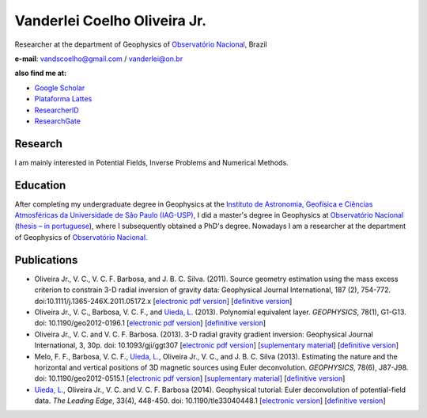Vanderlei Coelho Oliveira Jr.
=============================

Researcher at the department of Geophysics of `Observatório Nacional`_, Brazil

**e-mail**: vandscoelho@gmail.com / vanderlei@on.br

**also find me at:**

* `Google Scholar <http://scholar.google.com.br/citations?user=TQbQ4TcAAAAJ>`_
* `Plataforma Lattes <http://lattes.cnpq.br/4332841435949533>`_
* `ResearcherID <http://www.researcherid.com/rid/E-1871-2013>`_
* `ResearchGate <http://www.researchgate.net/profile/Vanderlei_Oliveira_Jr>`_

Research
--------

I am mainly interested in Potential Fields,
Inverse Problems and Numerical Methods.

Education
---------

After completing my undergraduate degree in Geophysics at the
`Instituto de Astronomia, Geofísica e Ciências Atmosféricas da Universidade de São Paulo (IAG-USP) <http://www.iag.usp.br>`_,
I did a master's degree in Geophysics at
`Observatório Nacional`_
(`thesis – in portuguese <http://www.on.br/conteudo/dppg_e_iniciacao/dppg/ferramenta_teses/teses/GEOFISICA/[262_36-45_C]vanderlei_dissertacao.pdf>`_),
where I subsequently  obtained a PhD's degree. Nowadays I am a researcher at the department of Geophysics of `Observatório Nacional`_.

.. _Observatório Nacional: http://www.on.br

Publications
------------

.. _Uieda, L.: http://www.leouieda.com

* Oliveira Jr., V. C., V. C. F. Barbosa, and J. B. C. Silva. (2011).
  Source geometry estimation using the mass excess criterion to constrain 3-D
  radial inversion of gravity data: Geophysical Journal International, 187 (2),
  754-772. doi:10.1111/j.1365-246X.2011.05172.x
  [`electronic pdf version <https://raw.githubusercontent.com/fatiando/website-nikola/master/files/papers/OliveiraJr,Barbosa,Silva_2011.pdf>`__]
  [`definitive version <http://dx.doi.org/10.1111/j.1365-246X.2011.05172.x>`__]

* Oliveira Jr., V. C., Barbosa, V. C. F., and `Uieda, L.`_ (2013).
  Polynomial equivalent layer. *GEOPHYSICS*, 78(1), G1-G13.
  doi: 10.1190/geo2012-0196.1
  [`electronic pdf version <https://raw.githubusercontent.com/fatiando/website-nikola/master/files/papers/OliveiraJr.,Barbosa,Uieda_2012.pdf>`__]
  [`definitive version <http://dx.doi.org/10.1190/geo2012-0196.1>`__]

* Oliveira Jr., V. C. and V. C. F. Barbosa. (2013). 3-D radial gravity gradient inversion:
  Geophysical Journal International, 3, 30p. doi: 10.1093/gji/ggt307
  [`electronic pdf version <https://raw.githubusercontent.com/fatiando/website-nikola/master/files/papers/OliveiraJr.,Barbosa_2013.pdf>`__]
  [`suplementary material <https://raw.githubusercontent.com/fatiando/website-nikola/master/files/papers/OliveiraJr.,Barbosa_2013_suplemantary_material.pdf>`__]
  [`definitive version <http://gji.oxfordjournals.org/content/early/2013/09/03/gji.ggt307.abstract?keytype=ref&ijkey=AzI3745gsPwWGOp>`__]

* Melo, F. F., Barbosa, V. C. F., `Uieda, L.`_, Oliveira Jr., V. C., and J. B. C. Silva (2013).
  Estimating the nature and the horizontal and vertical positions of 3D magnetic sources using Euler deconvolution.
  *GEOPHYSICS*, 78(6), J87-J98. doi: 10.1190/geo2012-0515.1
  [`electronic pdf version <https://raw.githubusercontent.com/fatiando/website-nikola/master/files/papers/Melo,etal._2013.pdf>`__]
  [`suplementary material <http://dx.doi.org/10.6084/m9.figshare.649433>`__]
  [`definitive version <http://library.seg.org/doi/abs/10.1190/geo2012-0515.1>`__]

* `Uieda, L.`_, Oliveira Jr., V. C. and V. C. F. Barbosa (2014).
  Geophysical tutorial: Euler deconvolution of potential-field data. *The Leading Edge*, 33(4), 448-450.
  doi: 10.1190/tle33040448.1
  [`electronic version <https://github.com/pinga-lab/paper-tle-euler-tutorial>`__]
  [`definitive version <http://dx.doi.org/10.1190/tle33040448.1>`__]
